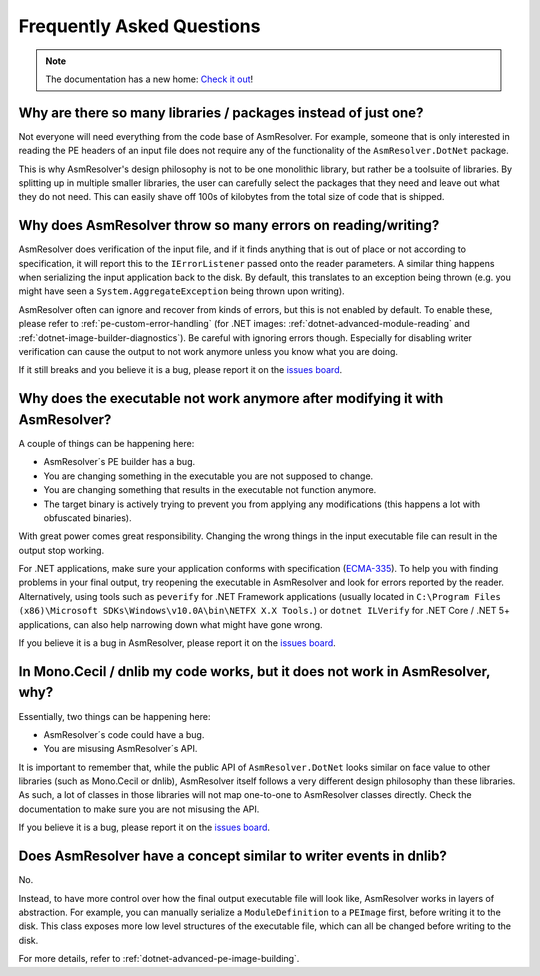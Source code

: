 Frequently Asked Questions
==========================

.. note:: 

    The documentation has a new home: `Check it out <https://docs.washi.dev/asmresolver>`_!



Why are there so many libraries / packages instead of just one?
---------------------------------------------------------------

Not everyone will need everything from the code base of AsmResolver. For example, someone that is only interested in reading the PE headers of an input file does not require any of the functionality of the ``AsmResolver.DotNet`` package.

This is why AsmResolver's design philosophy is not to be one monolithic library, but rather be a toolsuite of libraries. By splitting up in multiple smaller libraries, the user can carefully select the packages that they need and leave out what they do not need. This can easily shave off 100s of kilobytes from the total size of code that is shipped.


Why does AsmResolver throw so many errors on reading/writing?
-------------------------------------------------------------

AsmResolver does verification of the input file, and if it finds anything that is out of place or not according to specification, it will report this to the ``IErrorListener`` passed onto the reader parameters. A similar thing happens when serializing the input application back to the disk. By default, this translates to an exception being thrown (e.g. you might have seen a ``System.AggregateException`` being thrown upon writing). 

AsmResolver often can ignore and recover from kinds of errors, but this is not enabled by default. To enable these, please refer to :ref:`pe-custom-error-handling` (for .NET images: :ref:`dotnet-advanced-module-reading` and :ref:`dotnet-image-builder-diagnostics`). Be careful with ignoring errors though. Especially for disabling writer verification can cause the output to not work anymore unless you know what you are doing.

If it still breaks and you believe it is a bug, please report it on the `issues board <https://github.com/Washi1337/AsmResolver/issues>`_.


Why does the executable not work anymore after modifying it with AsmResolver?
-----------------------------------------------------------------------------

A couple of things can be happening here: 

- AsmResolver´s PE builder has a bug.
- You are changing something in the executable you are not supposed to change.
- You are changing something that results in the executable not function anymore.
- The target binary is actively trying to prevent you from applying any modifications (this happens a lot with obfuscated binaries).

With great power comes great responsibility. Changing the wrong things in the input executable file can result in the output stop working.

For .NET applications, make sure your application conforms with specification (`ECMA-335 <https://www.ecma-international.org/publications/files/ECMA-ST/ECMA-335.pdf>`_). To help you with finding problems in your final output, try reopening the executable in AsmResolver and look for errors reported by the reader. Alternatively, using tools such as ``peverify`` for .NET Framework applications (usually located in ``C:\Program Files (x86)\Microsoft SDKs\Windows\v10.0A\bin\NETFX X.X Tools.``) or ``dotnet ILVerify`` for .NET Core / .NET 5+ applications, can also help narrowing down what might have gone wrong.

If you believe it is a bug in AsmResolver, please report it on the `issues board <https://github.com/Washi1337/AsmResolver/issues>`_.


In Mono.Cecil / dnlib my code works, but it does not work in AsmResolver, why? 
------------------------------------------------------------------------------

Essentially, two things can be happening here: 

- AsmResolver´s code could have a bug.
- You are misusing AsmResolver´s API.

It is important to remember that, while the public API of ``AsmResolver.DotNet`` looks similar on face value to other libraries (such as Mono.Cecil or dnlib), AsmResolver itself follows a very different design philosophy than these libraries. As such, a lot of classes in those libraries will not map one-to-one to AsmResolver classes directly. Check the documentation to make sure you are not misusing the API.

If you believe it is a bug, please report it on the `issues board <https://github.com/Washi1337/AsmResolver/issues>`_.


Does AsmResolver have a concept similar to writer events in dnlib? 
------------------------------------------------------------------

No. 

Instead, to have more control over how the final output executable file will look like, AsmResolver works in layers of abstraction. For example, you can manually serialize a ``ModuleDefinition`` to a ``PEImage`` first, before writing it to the disk. This class exposes more low level structures of the executable file, which can all be changed before writing to the disk.

For more details, refer to :ref:`dotnet-advanced-pe-image-building`.